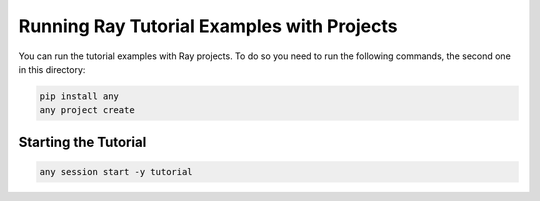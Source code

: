Running Ray Tutorial Examples with Projects
===========================================

You can run the tutorial examples with Ray projects. To do so
you need to run the following commands, the second one in this
directory:

.. code-block:: bash

    pip install any
    any project create


Starting the Tutorial
---------------------

.. code-block:: bash

    any session start -y tutorial
